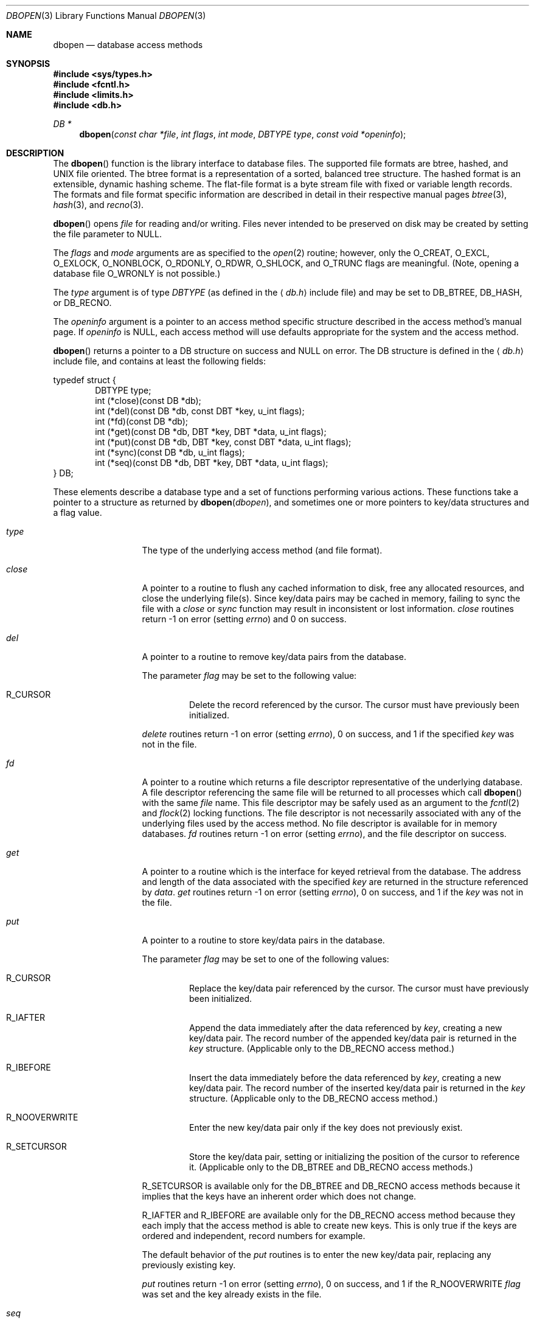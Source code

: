 .\"	$OpenBSD: src/lib/libc/db/man/dbopen.3,v 1.17 2001/06/23 05:57:03 deraadt Exp $
.\"	$NetBSD: dbopen.3,v 1.6 1995/02/27 13:23:25 cgd Exp $
.\"
.\" Copyright (c) 1997, Phillip F Knaack. All rights reserved.
.\"
.\" Copyright (c) 1990, 1993
.\"	The Regents of the University of California.  All rights reserved.
.\"
.\" Redistribution and use in source and binary forms, with or without
.\" modification, are permitted provided that the following conditions
.\" are met:
.\" 1. Redistributions of source code must retain the above copyright
.\"    notice, this list of conditions and the following disclaimer.
.\" 2. Redistributions in binary form must reproduce the above copyright
.\"    notice, this list of conditions and the following disclaimer in the
.\"    documentation and/or other materials provided with the distribution.
.\" 3. All advertising materials mentioning features or use of this software
.\"    must display the following acknowledgement:
.\"	This product includes software developed by the University of
.\"	California, Berkeley and its contributors.
.\" 4. Neither the name of the University nor the names of its contributors
.\"    may be used to endorse or promote products derived from this software
.\"    without specific prior written permission.
.\"
.\" THIS SOFTWARE IS PROVIDED BY THE REGENTS AND CONTRIBUTORS ``AS IS'' AND
.\" ANY EXPRESS OR IMPLIED WARRANTIES, INCLUDING, BUT NOT LIMITED TO, THE
.\" IMPLIED WARRANTIES OF MERCHANTABILITY AND FITNESS FOR A PARTICULAR PURPOSE
.\" ARE DISCLAIMED.  IN NO EVENT SHALL THE REGENTS OR CONTRIBUTORS BE LIABLE
.\" FOR ANY DIRECT, INDIRECT, INCIDENTAL, SPECIAL, EXEMPLARY, OR CONSEQUENTIAL
.\" DAMAGES (INCLUDING, BUT NOT LIMITED TO, PROCUREMENT OF SUBSTITUTE GOODS
.\" OR SERVICES; LOSS OF USE, DATA, OR PROFITS; OR BUSINESS INTERRUPTION)
.\" HOWEVER CAUSED AND ON ANY THEORY OF LIABILITY, WHETHER IN CONTRACT, STRICT
.\" LIABILITY, OR TORT (INCLUDING NEGLIGENCE OR OTHERWISE) ARISING IN ANY WAY
.\" OUT OF THE USE OF THIS SOFTWARE, EVEN IF ADVISED OF THE POSSIBILITY OF
.\" SUCH DAMAGE.
.\"
.\"	@(#)dbopen.3	8.5 (Berkeley) 1/2/94
.\"
.Dd January 2, 1994
.Dt DBOPEN 3
.Os
.Sh NAME
.Nm dbopen
.Nd database access methods
.Sh SYNOPSIS
.Fd #include <sys/types.h>
.Fd #include <fcntl.h>
.Fd #include <limits.h>
.Fd #include <db.h>
.Ft DB *
.Fn dbopen "const char *file" "int flags" "int mode" "DBTYPE type" "const void *openinfo"
.Sh DESCRIPTION
The
.Fn dbopen
function is the library interface to database files.
The supported file formats are btree, hashed, and UNIX file oriented.
The btree format is a representation of a sorted, balanced tree structure.
The hashed format is an extensible, dynamic hashing scheme.
The flat-file format is a byte stream file with fixed or variable length
records.
The formats and file format specific information are described in detail
in their respective manual pages
.Xr btree 3 ,
.Xr hash 3 ,
and
.Xr recno 3 .
.Pp
.Fn dbopen
opens
.Fa file
for reading and/or writing.
Files never intended to be preserved on disk may be created by setting
the file parameter to
.Dv NULL .
.Pp
The
.Fa flags
and
.Fa mode
arguments
are as specified to the
.Xr open 2
routine; however, only the
.Dv O_CREAT ,
.Dv O_EXCL ,
.Dv O_EXLOCK ,
.Dv O_NONBLOCK ,
.Dv O_RDONLY ,
.Dv O_RDWR ,
.Dv O_SHLOCK ,
and
.Dv O_TRUNC
flags are meaningful.
(Note, opening a database file
.Dv O_WRONLY
is not possible.)
.\"Three additional options may be specified by
.\".IR or 'ing
.\"them into the
.\".I flags
.\"argument.
.\".Bl -tag -width XXXXX
.\".It DB_LOCK
.\"Do the necessary locking in the database to support concurrent access.
.\"If concurrent access isn't needed or the database is read-only this
.\"flag should not be set, as it tends to have an associated performance
.\"penalty.
.\".It DB_SHMEM
.\"Place the underlying memory pool used by the database in shared
.\"memory.
.\"Necessary for concurrent access.
.\".It DB_TXN
.\"Support transactions in the database.
.\"The DB_LOCK and DB_SHMEM flags must be set as well.
.\".El
.Pp
The
.Fa type
argument is of type
.Fa DBTYPE
(as defined in the
.Aq Pa db.h
include file) and may be set to
.Dv DB_BTREE ,
.Dv DB_HASH ,
or
.Dv DB_RECNO .
.Pp
The
.Fa openinfo
argument is a pointer to an access method specific structure described
in the access method's manual page.
If
.Fa openinfo
is
.Dv NULL ,
each access method will use defaults appropriate for the system
and the access method.
.Pp
.Fn dbopen
returns a pointer to a DB structure on success and
.Dv NULL
on error.
The DB structure is defined in the
.Aq Pa db.h
include file, and contains at least the following fields:
.Pp
.Bl -item -compact
typedef struct {
.It
.Bl -item -compact -inset -offset indent
.It
DBTYPE type;
.It
int (*close)(const DB *db);
.It
int (*del)(const DB *db, const DBT *key, u_int flags);
.It
int (*fd)(const DB *db);
.It
int (*get)(const DB *db, DBT *key, DBT *data, u_int flags);
.It
int (*put)(const DB *db, DBT *key, const DBT *data, u_int flags);
.It
int (*sync)(const DB *db, u_int flags);
.It
int (*seq)(const DB *db, DBT *key, DBT *data, u_int flags);
.El
.It
} DB;
.El
.Pp
These elements describe a database type and a set of functions performing
various actions.
These functions take a pointer to a structure as returned by
.Fn dbopen dbopen ,
and sometimes one or more pointers to key/data structures and a flag value.
.Pp
.Bl -tag -width XXXXX -offset indent
.It Fa type
The type of the underlying access method (and file format).
.It Fa close
A pointer to a routine to flush any cached information to disk, free any
allocated resources, and close the underlying file(s).
Since key/data pairs may be cached in memory, failing to sync the file
with a
.Fa close
or
.Fa sync
function may result in inconsistent or lost information.
.Fa close
routines return \-1 on error (setting
.Va errno )
and 0 on success.
.It Fa del
A pointer to a routine to remove key/data pairs from the database.
.Pp
The parameter
.Fa flag
may be set to the following value:
.Bl -tag -width XXXXX
.It Dv R_CURSOR
Delete the record referenced by the cursor.
The cursor must have previously been initialized.
.El
.Pp
.Fa delete
routines return \-1 on error (setting
.Va errno ) ,
0 on success, and 1 if the specified
.Fa key
was not in the file.
.It Fa fd
A pointer to a routine which returns a file descriptor representative
of the underlying database.
A file descriptor referencing the same file will be returned to all
processes which call
.Fn dbopen
with the same
.Fa file
name.
This file descriptor may be safely used as an argument to the
.Xr fcntl 2
and
.Xr flock 2
locking functions.
The file descriptor is not necessarily associated with any of the
underlying files used by the access method.
No file descriptor is available for in memory databases.
.Fa fd
routines return \-1 on error (setting
.Va errno ) ,
and the file descriptor on success.
.It Fa get
A pointer to a routine which is the interface for keyed retrieval from
the database.
The address and length of the data associated with the specified
.Fa key
are returned in the structure referenced by
.Fa data .
.Fa get
routines return \-1 on error (setting
.Va errno ) ,
0 on success, and 1 if the
.Fa key
was not in the file.
.It Fa put
A pointer to a routine to store key/data pairs in the database.
.Pp
The parameter
.Fa flag
may be set to one of the following values:
.Bl -tag -width XXXXX
.It Dv R_CURSOR
Replace the key/data pair referenced by the cursor.
The cursor must have previously been initialized.
.It Dv R_IAFTER
Append the data immediately after the data referenced by
.Fa key ,
creating a new key/data pair.
The record number of the appended key/data pair is returned in the
.Fa key
structure.
(Applicable only to the
.Dv DB_RECNO
access method.)
.It Dv R_IBEFORE
Insert the data immediately before the data referenced by
.Fa key ,
creating a new key/data pair.
The record number of the inserted key/data pair is returned in the
.Fa key
structure.
(Applicable only to the
.Dv DB_RECNO
access method.)
.It Dv R_NOOVERWRITE
Enter the new key/data pair only if the key does not previously exist.
.It Dv R_SETCURSOR
Store the key/data pair, setting or initializing the position of the
cursor to reference it.
(Applicable only to the
.Dv DB_BTREE
and
.Dv DB_RECNO
access methods.)
.El
.Pp
.Dv R_SETCURSOR
is available only for the
.Dv DB_BTREE
and
.Dv DB_RECNO
access methods because it implies that the keys have an inherent order
which does not change.
.Pp
.Dv R_IAFTER
and
.Dv R_IBEFORE
are available only for the
.Dv DB_RECNO
access method because they each imply that the access method is able to
create new keys.
This is only true if the keys are ordered and independent, record numbers
for example.
.Pp
The default behavior of the
.Fa put
routines is to enter the new key/data pair, replacing any previously
existing key.
.Pp
.Fa put
routines return \-1 on error (setting
.Va errno ) ,
0 on success, and 1 if the
.Dv R_NOOVERWRITE
.Fa flag
was set and the key already exists in the file.
.It Fa seq
A pointer to a routine which is the interface for sequential
retrieval from the database.
The address and length of the key are returned in the structure
referenced by
.Fa key ,
and the address and length of the data are returned in the
structure referenced
by
.Fa data .
.Pp
Sequential key/data pair retrieval may begin at any time, and the
position of the
.Dq cursor
is not affected by calls to the
.Fa del ,
.Fa get ,
.Fa put ,
or
.Fa sync
routines.
Modifications to the database during a sequential scan will be reflected
in the scan, i.e., records inserted behind the cursor will not be returned
while records inserted in front of the cursor will be returned.
.Pp
The flag value
.Sy must
be set to one of the following values:
.Bl -tag -width XXXXX
.It Dv R_CURSOR
The data associated with the specified key is returned.
This differs from the
.Fa get
routines in that it sets or initializes the cursor to the location of
the key as well.
(Note, for the
.Dv DB_BTREE
access method, the returned key is not necessarily an
exact match for the specified key.
The returned key is the smallest key greater than or equal to the specified
key, permitting partial key matches and range searches.)
.It Dv R_FIRST
The first key/data pair of the database is returned, and the cursor
is set or initialized to reference it.
.It Dv R_LAST
The last key/data pair of the database is returned, and the cursor
is set or initialized to reference it.
(Applicable only to the
.Dv DB_BTREE
and
.Dv DB_RECNO
access methods.)
.It Dv R_NEXT
Retrieve the key/data pair immediately after the cursor.
If the cursor is not yet set, this is the same as the
.Dv R_FIRST
flag.
.It Dv R_PREV
Retrieve the key/data pair immediately before the cursor.
If the cursor is not yet set, this is the same as the
.Dv R_LAST
flag.
(Applicable only to the
.Dv DB_BTREE
and
.Dv DB_RECNO
access methods.)
.El
.Pp
.Dv R_LAST
and
.Dv R_PREV
are available only for the
.Dv DB_BTREE
and
.Dv DB_RECNO
access methods because they each imply that the keys have an inherent
order which does not change.
.Pp
.Fa seq
routines return \-1 on error (setting
.Va errno ) ,
0 on success and 1 if there are no key/data pairs less than or greater
than the specified or current key.
If the
.Dv DB_RECNO
access method is being used, and if the database file
is a character special file and no complete key/data pairs are currently
available, the
.Fa seq
routines return 2.
.It Fa sync
A pointer to a routine to flush any cached information to disk.
If the database is in memory only, the
.Fa sync
routine has no effect and will always succeed.
.Pp
The flag value may be set to the following value:
.Bl -tag -width XXXXX
.It Dv R_RECNOSYNC
If the
.Dv DB_RECNO
access method is being used, this flag causes
the sync routine to apply to the btree file which underlies the
recno file, not the recno file itself.
(See the
.Fa bfname
field of the
.Xr recno 3
manual page for more information.)
.El
.Pp
.Fa sync
routines return \-1 on error (setting
.Va errno )
and 0 on success.
.El
.Sh KEY/DATA PAIRS
Access to all file types is based on key/data pairs.
Both keys and data are represented by the following data structure:
.Pp
.Bl -item -compact
.It
typedef struct {
.It
.Bl -item -compact -offset indent
.It
void *data;
.It
size_t size;
.El
.It
} DBT;
.El
.Pp
The elements of the DBT structure are defined as follows:
.Bl -tag -width XXXXX
.It Fa data
A pointer to a byte string.
.It Fa size
The length of the byte string.
.El
.Pp
Key and data byte strings may reference strings of essentially unlimited
length although any two of them must fit into available memory at the same
time.
It should be noted that the access methods provide no guarantees about
byte string alignment.
.Sh ERRORS
The
.Fn dbopen
routine may fail and set
.Va errno
for any of the errors specified for the library routines
.Xr open 2
and
.Xr malloc 3
or the following:
.Bl -tag -width XEINVALX
.It Bq Er EFTYPE
A file is incorrectly formatted.
.It Bq Er EINVAL
A parameter has been specified (hash function, pad byte etc.) that is
incompatible with the current file specification or which is not
meaningful for the function (for example, use of the cursor without
prior initialization) or there is a mismatch between the version
number of file and the software.
.El
.Pp
The
.Fa close
routines may fail and set
.Va errno
for any of the errors specified for the library routines
.Xr close 2 ,
.Xr read 2 ,
.Xr write 2 ,
.Xr free 3 ,
or
.Xr fsync 2 .
.Pp
The
.Fa del ,
.Fa get ,
.Fa put ,
and
.Fa seq
routines may fail and set
.Va errno
for any of the errors specified for the library routines
.Xr read 2 ,
.Xr write 2 ,
.Xr free 3 ,
or
.Xr malloc 3 .
.Pp
The
.Fa fd
routines will fail and set
.Va errno
to
.Er ENOENT
for in memory databases.
.Pp
The
.Fa sync
routines may fail and set
.Va errno
for any of the errors specified for the library routine
.Xr fsync 2 .
.Sh SEE ALSO
.Xr btree 3 ,
.Xr hash 3 ,
.Xr mpool 3 ,
.Xr recno 3
.Pp
.Rs
.%T "LIBTP: Portable, Modular Transactions for UNIX"
.%A Margo Seltzer
.%A Michael Olson
.%J USENIX proceedings
.%D Winter 1992
.Re
.Sh BUGS
The typedef DBT is a mnemonic for
.Dq data base thang ,
and was used
because noone could think of a reasonable name that wasn't already used.
.Pp
The file descriptor interface is a kluge and will be deleted in a
future version of the interface.
.Pp
None of the access methods provide any form of concurrent access,
locking, or transactions.
